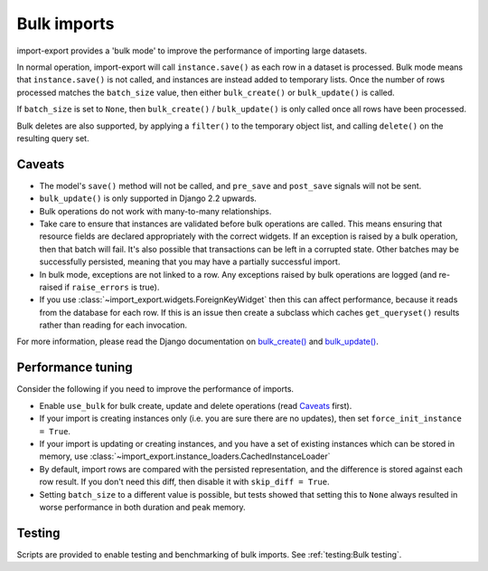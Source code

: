 =============
Bulk imports
=============

import-export provides a 'bulk mode' to improve the performance of importing large datasets.

In normal operation, import-export will call ``instance.save()`` as each row in a dataset is processed.  Bulk
mode means that ``instance.save()`` is not called, and instances are instead added to temporary lists.  Once the number
of rows processed matches the ``batch_size`` value, then either ``bulk_create()`` or ``bulk_update()`` is called.

If ``batch_size`` is set to ``None``, then ``bulk_create()`` / ``bulk_update()`` is only called once all rows have been
processed.

Bulk deletes are also supported, by applying a ``filter()`` to the temporary object list, and calling ``delete()`` on
the resulting query set.

Caveats
=======

* The model's ``save()`` method will not be called, and ``pre_save`` and ``post_save`` signals will not be sent.

* ``bulk_update()`` is only supported in Django 2.2 upwards.

* Bulk operations do not work with many-to-many relationships.

* Take care to ensure that instances are validated before bulk operations are called.  This means ensuring that
  resource fields are declared appropriately with the correct widgets.  If an exception is raised by a bulk operation,
  then that batch will fail.  It's also possible that transactions can be left in a corrupted state.  Other batches may
  be successfully persisted, meaning that you may have a partially successful import.

* In bulk mode, exceptions are not linked to a row.  Any exceptions raised by bulk operations are logged (and
  re-raised if ``raise_errors`` is true).

* If you use :class:`~import_export.widgets.ForeignKeyWidget` then this can affect performance, because it reads from
  the database for each row.  If this is an issue then create a subclass which caches ``get_queryset()`` results rather
  than reading for each invocation.

For more information, please read the Django documentation on
`bulk_create() <https://docs.djangoproject.com/en/dev/ref/models/querysets/#bulk-create>`_ and
`bulk_update() <https://docs.djangoproject.com/en/dev/ref/models/querysets/#bulk-update>`_.

.. _performance_tuning
Performance tuning
==================

Consider the following if you need to improve the performance of imports.

* Enable ``use_bulk`` for bulk create, update and delete operations (read `Caveats`_ first).

* If your import is creating instances only (i.e. you are sure there are no updates), then set
  ``force_init_instance = True``.

* If your import is updating or creating instances, and you have a set of existing instances which can be stored in
  memory, use :class:`~import_export.instance_loaders.CachedInstanceLoader`

* By default, import rows are compared with the persisted representation, and the difference is stored against each row
  result.  If you don't need this diff, then disable it with ``skip_diff = True``.

* Setting ``batch_size`` to a different value is possible, but tests showed that setting this to ``None`` always
  resulted in worse performance in both duration and peak memory.

Testing
=======

Scripts are provided to enable testing and benchmarking of bulk imports.  See :ref:`testing:Bulk testing`.